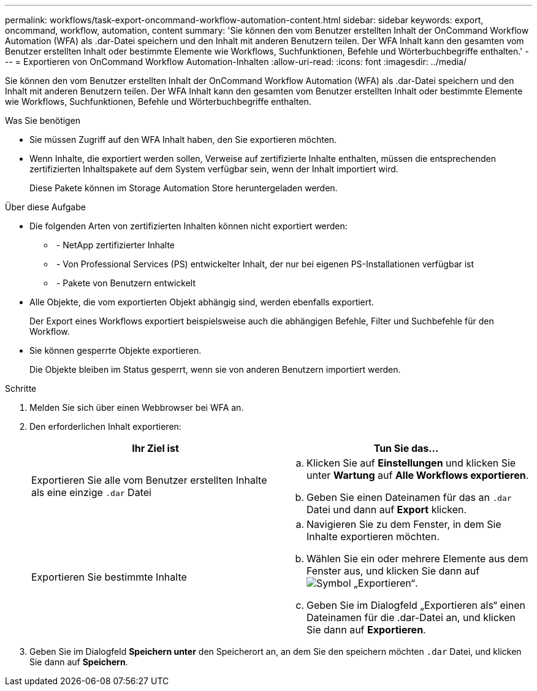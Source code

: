 ---
permalink: workflows/task-export-oncommand-workflow-automation-content.html 
sidebar: sidebar 
keywords: export, oncommand, workflow, automation, content 
summary: 'Sie können den vom Benutzer erstellten Inhalt der OnCommand Workflow Automation (WFA) als .dar-Datei speichern und den Inhalt mit anderen Benutzern teilen. Der WFA Inhalt kann den gesamten vom Benutzer erstellten Inhalt oder bestimmte Elemente wie Workflows, Suchfunktionen, Befehle und Wörterbuchbegriffe enthalten.' 
---
= Exportieren von OnCommand Workflow Automation-Inhalten
:allow-uri-read: 
:icons: font
:imagesdir: ../media/


[role="lead"]
Sie können den vom Benutzer erstellten Inhalt der OnCommand Workflow Automation (WFA) als .dar-Datei speichern und den Inhalt mit anderen Benutzern teilen. Der WFA Inhalt kann den gesamten vom Benutzer erstellten Inhalt oder bestimmte Elemente wie Workflows, Suchfunktionen, Befehle und Wörterbuchbegriffe enthalten.

.Was Sie benötigen
* Sie müssen Zugriff auf den WFA Inhalt haben, den Sie exportieren möchten.
* Wenn Inhalte, die exportiert werden sollen, Verweise auf zertifizierte Inhalte enthalten, müssen die entsprechenden zertifizierten Inhaltspakete auf dem System verfügbar sein, wenn der Inhalt importiert wird.
+
Diese Pakete können im Storage Automation Store heruntergeladen werden.



.Über diese Aufgabe
* Die folgenden Arten von zertifizierten Inhalten können nicht exportiert werden:
+
** image:../media/netapp_certified.gif[""] - NetApp zertifizierter Inhalte
** image:../media/ps_certified_icon_wfa.gif[""] - Von Professional Services (PS) entwickelter Inhalt, der nur bei eigenen PS-Installationen verfügbar ist
** image:../media/community_certification.gif[""] - Pakete von Benutzern entwickelt


* Alle Objekte, die vom exportierten Objekt abhängig sind, werden ebenfalls exportiert.
+
Der Export eines Workflows exportiert beispielsweise auch die abhängigen Befehle, Filter und Suchbefehle für den Workflow.

* Sie können gesperrte Objekte exportieren.
+
Die Objekte bleiben im Status gesperrt, wenn sie von anderen Benutzern importiert werden.



.Schritte
. Melden Sie sich über einen Webbrowser bei WFA an.
. Den erforderlichen Inhalt exportieren:
+
[cols="2*"]
|===
| Ihr Ziel ist | Tun Sie das... 


 a| 
Exportieren Sie alle vom Benutzer erstellten Inhalte als eine einzige `.dar` Datei
 a| 
.. Klicken Sie auf *Einstellungen* und klicken Sie unter *Wartung* auf *Alle Workflows exportieren*.
.. Geben Sie einen Dateinamen für das an `.dar` Datei und dann auf *Export* klicken.




 a| 
Exportieren Sie bestimmte Inhalte
 a| 
.. Navigieren Sie zu dem Fenster, in dem Sie Inhalte exportieren möchten.
.. Wählen Sie ein oder mehrere Elemente aus dem Fenster aus, und klicken Sie dann auf image:../media/export_wfa_icon.gif["Symbol „Exportieren“"].
.. Geben Sie im Dialogfeld „Exportieren als“ einen Dateinamen für die .dar-Datei an, und klicken Sie dann auf *Exportieren*.


|===
. Geben Sie im Dialogfeld *Speichern unter* den Speicherort an, an dem Sie den speichern möchten `.dar` Datei, und klicken Sie dann auf *Speichern*.

